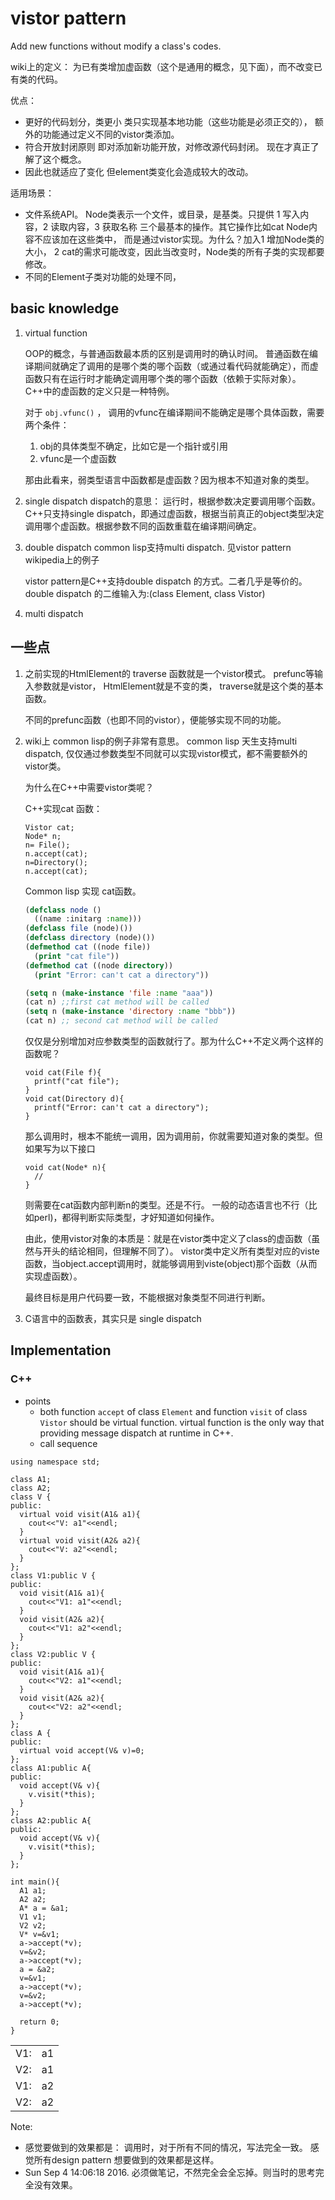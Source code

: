 * vistor pattern
  Add new functions without modify a class's codes.
  
  wiki上的定义： 为已有类增加虚函数（这个是通用的概念，见下面），而不改变已有类的代码。
  
  优点：
  - 更好的代码划分，类更小
    类只实现基本地功能（这些功能是必须正交的）， 额外的功能通过定义不同的vistor类添加。
  - 符合开放封闭原则
    即对添加新功能开放，对修改源代码封闭。 现在才真正了解了这个概念。
  - 因此也就适应了变化
    但element类变化会造成较大的改动。
    
  适用场景：
  - 文件系统API。 Node类表示一个文件，或目录，是基类。只提供 1 写入内容，2 读取内容，3 获取名称 三个最基本的操作。其它操作比如cat Node内容不应该加在这些类中， 而是通过vistor实现。为什么？加入1 增加Node类的大小， 2 cat的需求可能改变，因此当改变时，Node类的所有子类的实现都要修改。
  - 不同的Element子类对功能的处理不同，
    
** basic knowledge
   1. virtual function
      
      OOP的概念，与普通函数最本质的区别是调用时的确认时间。 普通函数在编译期间就确定了调用的是哪个类的哪个函数（或通过看代码就能确定），而虚函数只有在运行时才能确定调用哪个类的哪个函数（依赖于实际对象）。
      C++中的虚函数的定义只是一种特例。
      
      对于 ~obj.vfunc()~ ， 调用的vfunc在编译期间不能确定是哪个具体函数，需要两个条件：
      1. obj的具体类型不确定，比如它是一个指针或引用
      2. vfunc是一个虚函数

      那由此看来，弱类型语言中函数都是虚函数？因为根本不知道对象的类型。

   2. single dispatch
      dispatch的意思： 运行时，根据参数决定要调用哪个函数。 C++只支持single dispatch，即通过虚函数，根据当前真正的object类型决定调用哪个虚函数。根据参数不同的函数重载在编译期间确定。
   3. double dispatch
      common lisp支持multi dispatch. 见vistor pattern wikipedia上的例子
      
      vistor pattern是C++支持double dispatch 的方式。二者几乎是等价的。
      double dispatch 的二维输入为:(class Element, class Vistor)

   4. multi dispatch

** 一些点
   1. 之前实现的HtmlElement的 traverse 函数就是一个vistor模式。 
      prefunc等输入参数就是vistor， HtmlElement就是不变的类， traverse就是这个类的基本函数。

      不同的prefunc函数（也即不同的vistor），便能够实现不同的功能。

   2. wiki上 common lisp的例子非常有意思。
      common lisp 天生支持multi dispatch, 仅仅通过参数类型不同就可以实现vistor模式，都不需要额外的vistor类。

      为什么在C++中需要vistor类呢？ 

      C++实现cat 函数：
      #+begin_src c++
      Vistor cat;
      Node* n;
      n= File();
      n.accept(cat);
      n=Directory();
      n.accept(cat);
      #+end_src

      Common lisp 实现 cat函数。
      #+begin_src lisp
      (defclass node ()
        ((name :initarg :name)))
      (defclass file (node)())
      (defclass directory (node)())
      (defmethod cat ((node file))
        (print "cat file"))
      (defmethod cat ((node directory))
        (print "Error: can't cat a directory"))

      (setq n (make-instance 'file :name "aaa"))
      (cat n) ;;first cat method will be called
      (setq n (make-instance 'directory :name "bbb"))
      (cat n) ;; second cat method will be called
      #+end_src
      仅仅是分别增加对应参数类型的函数就行了。那为什么C++不定义两个这样的函数呢？
      #+begin_src c++
      void cat(File f){
        printf("cat file");
      }
      void cat(Directory d){
        printf("Error: can't cat a directory");
      }
      #+end_src
      那么调用时，根本不能统一调用，因为调用前，你就需要知道对象的类型。但如果写为以下接口
      #+begin_src c++
      void cat(Node* n){
        //
      }
      #+end_src
      则需要在cat函数内部判断n的类型。还是不行。 一般的动态语言也不行（比如perl)，都得判断实际类型，才好知道如何操作。

      由此，使用vistor对象的本质是：就是在vistor类中定义了class的虚函数（虽然与开头的结论相同，但理解不同了）。 vistor类中定义所有类型对应的viste函数，当object.accept调用时，就能够调用到viste(object)那个函数（从而实现虚函数）。

      最终目标是用户代码要一致，不能根据对象类型不同进行判断。

   3. C语言中的函数表，其实只是 single dispatch
** Implementation
*** C++
    - points
      - both function ~accept~ of class ~Element~ and function ~visit~ of class ~Vistor~ should be virtual function.
        virtual function is the only way that providing message dispatch at runtime in C++.
      - call sequence

    #+begin_src C++ :includes <iostream> 
    using namespace std;

    class A1;
    class A2;
    class V {
    public:
      virtual void visit(A1& a1){
        cout<<"V: a1"<<endl;
      }
      virtual void visit(A2& a2){
        cout<<"V: a2"<<endl;
      }
    };
    class V1:public V {
    public:
      void visit(A1& a1){
        cout<<"V1: a1"<<endl;
      }
      void visit(A2& a2){
        cout<<"V1: a2"<<endl;
      }
    };
    class V2:public V {
    public:
      void visit(A1& a1){
        cout<<"V2: a1"<<endl;
      }
      void visit(A2& a2){
        cout<<"V2: a2"<<endl;
      }
    };
    class A {
    public:
      virtual void accept(V& v)=0;
    };
    class A1:public A{
    public:
      void accept(V& v){
        v.visit(*this);
      }
    };
    class A2:public A{
    public:
      void accept(V& v){
        v.visit(*this);
      }
    };

    int main(){
      A1 a1;
      A2 a2;
      A* a = &a1;
      V1 v1;
      V2 v2;
      V* v=&v1;
      a->accept(*v);
      v=&v2;
      a->accept(*v);
      a = &a2;
      v=&v1;
      a->accept(*v);
      v=&v2;
      a->accept(*v);

      return 0;
    }
    #+end_src

    #+RESULTS:
    | V1: | a1 |
    | V2: | a1 |
    | V1: | a2 |
    | V2: | a2 |
    Note:
    - 感觉要做到的效果都是： 调用时，对于所有不同的情况，写法完全一致。 感觉所有design pattern 想要做到的效果都是这样。
    - Sun Sep  4 14:06:18 2016. 必须做笔记，不然完全会全忘掉。则当时的思考完全没有效果。

      